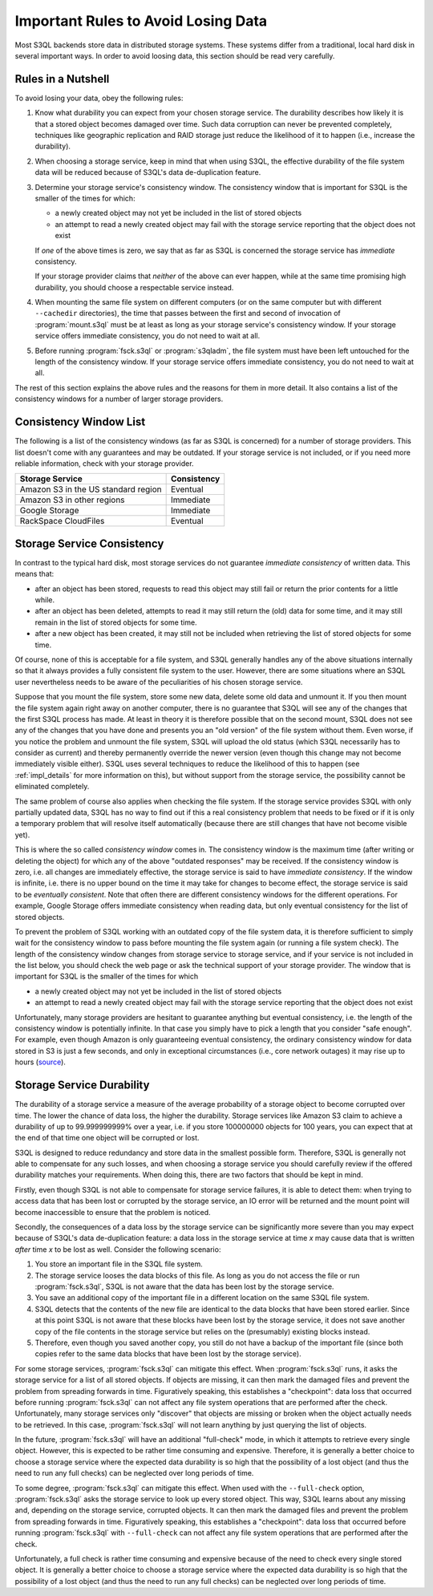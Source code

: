 .. -*- mode: rst -*-

.. _durability:

=======================================
 Important Rules to Avoid Losing Data
=======================================

Most S3QL backends store data in distributed storage systems. These
systems differ from a traditional, local hard disk in several
important ways. In order to avoid loosing data, this section should be
read very carefully.

Rules in a Nutshell
===================

To avoid losing your data, obey the following rules:

#. Know what durability you can expect from your chosen storage
   service. The durability describes how likely it is that a stored
   object becomes damaged over time. Such data corruption can never be
   prevented completely, techniques like geographic replication and
   RAID storage just reduce the likelihood of it to happen (i.e.,
   increase the durability).

#. When choosing a storage service, keep in mind that when using S3QL,
   the effective durability of the file system data will be reduced
   because of S3QL's data de-duplication feature.

#. Determine your storage service's consistency window. The
   consistency window that is important for S3QL is the smaller of the
   times for which:

   - a newly created object may not yet be included in the list of
     stored objects

   - an attempt to read a newly created object may fail with the
     storage service reporting that the object does not exist

   If *one* of the above times is zero, we say that as far as S3QL is
   concerned the storage service has *immediate* consistency.

   If your storage provider claims that *neither* of the above can
   ever happen, while at the same time promising high durability, you
   should choose a respectable service instead.

#. When mounting the same file system on different computers (or on
   the same computer but with different ``--cachedir`` directories),
   the time that passes between the first and second of invocation of
   :program:`mount.s3ql` must be at least as long as your storage
   service's consistency window. If your storage service offers
   immediate consistency, you do not need to wait at all.

#. Before running :program:`fsck.s3ql` or :program:`s3qladm`, the file system
   must have been left untouched for the length of the consistency
   window. If your storage service offers immediate consistency, you
   do not need to wait at all.

The rest of this section explains the above rules and the reasons for
them in more detail. It also contains a list of the consistency
windows for a number of larger storage providers.


Consistency Window List
=======================

The following is a list of the consistency windows (as far as S3QL is
concerned) for a number of storage providers. This list doesn't come
with any guarantees and may be outdated. If your storage service is
not included, or if you need more reliable information, check with
your storage provider.

=======================================   ===================
Storage Service                           Consistency
=======================================   ===================
Amazon S3 in the US standard region       Eventual
Amazon S3 in other regions                Immediate
Google Storage                            Immediate
RackSpace CloudFiles                      Eventual
=======================================   ===================


Storage Service Consistency
===========================

In contrast to the typical hard disk, most storage services do not
guarantee *immediate consistency* of written data. This means that:

* after an object has been stored, requests to read this object may
  still fail or return the prior contents for a little while.

* after an object has been deleted, attempts to read it may still
  return the (old) data for some time, and it may still remain in the
  list of stored objects for some time.

* after a new object has been created, it may still not be included
  when retrieving the list of stored objects for some time.

Of course, none of this is acceptable for a file system, and S3QL
generally handles any of the above situations internally so that it
always provides a fully consistent file system to the user. However,
there are some situations where an S3QL user nevertheless needs to be
aware of the peculiarities of his chosen storage service. 

Suppose that you mount the file system, store some new data, delete
some old data and unmount it. If you then mount the file system again
right away on another computer, there is no guarantee that S3QL will
see any of the changes that the first S3QL process has made. At least
in theory it is therefore possible that on the second mount, S3QL does
not see any of the changes that you have done and presents you an "old
version" of the file system without them. Even worse, if you notice
the problem and unmount the file system, S3QL will upload the old
status (which S3QL necessarily has to consider as current) and thereby
permanently override the newer version (even though this change may
not become immediately visible either). S3QL uses several techniques
to reduce the likelihood of this to happen (see :ref:`impl_details`
for more information on this), but without support from the storage
service, the possibility cannot be eliminated completely.

The same problem of course also applies when checking the file system.
If the storage service provides S3QL with only partially updated data,
S3QL has no way to find out if this a real consistency problem that
needs to be fixed or if it is only a temporary problem that will
resolve itself automatically (because there are still changes that
have not become visible yet).

This is where the so called *consistency window* comes in. The
consistency window is the maximum time (after writing or deleting the
object) for which any of the above "outdated responses" may be
received. If the consistency window is zero, i.e. all changes are
immediately effective, the storage service is said to have *immediate
consistency*. If the window is infinite, i.e. there is no upper bound
on the time it may take for changes to become effect, the storage
service is said to be *eventually consistent*. Note that often there
are different consistency windows for the different operations. For
example, Google Storage offers immediate consistency when reading
data, but only eventual consistency for the list of stored objects.

To prevent the problem of S3QL working with an outdated copy of the
file system data, it is therefore sufficient to simply wait for the
consistency window to pass before mounting the file system again (or
running a file system check). The length of the consistency window
changes from storage service to storage service, and if your service
is not included in the list below, you should check the web page or
ask the technical support of your storage provider. The window that is
important for S3QL is the smaller of the times for which

- a newly created object may not yet be included in the list of
  stored objects

- an attempt to read a newly created object may fail with the
  storage service reporting that the object does not exist


Unfortunately, many storage providers are hesitant to guarantee
anything but eventual consistency, i.e. the length of the consistency
window is potentially infinite. In that case you simply have to pick a
length that you consider "safe enough". For example, even though
Amazon is only guaranteeing eventual consistency, the ordinary
consistency window for data stored in S3 is just a few seconds, and
only in exceptional circumstances (i.e., core network outages) it may
rise up to hours (`source
<http://forums.aws.amazon.com/message.jspa?messageID=38471#38471>`_).


.. _backend_reliability:

Storage Service Durability
==========================

The durability of a storage service a measure of the average
probability of a storage object to become corrupted over time. The
lower the chance of data loss, the higher the durability. Storage
services like Amazon S3 claim to achieve a durability of up to
99.999999999% over a year, i.e. if you store 100000000 objects for 100
years, you can expect that at the end of that time one object will be
corrupted or lost.

S3QL is designed to reduce redundancy and store data in the smallest
possible form. Therefore, S3QL is generally not able to compensate for
any such losses, and when choosing a storage service you should
carefully review if the offered durability matches your requirements.
When doing this, there are two factors that should be kept in mind.

Firstly, even though S3QL is not able to compensate for storage
service failures, it is able to detect them: when trying to access
data that has been lost or corrupted by the storage service, an IO
error will be returned and the mount point will become inaccessible to
ensure that the problem is noticed.

Secondly, the consequences of a data loss by the storage service can
be significantly more severe than you may expect because of S3QL's
data de-duplication feature: a data loss in the storage service at
time *x* may cause data that is written *after* time *x* to be lost as
well. Consider the following scenario:

#. You store an important file in the S3QL file system.
#. The storage service looses the data blocks of this file. As long as you
   do not access the file or run :program:`fsck.s3ql`, S3QL is not
   aware that the data has been lost by the storage service.
#. You save an additional copy of the important file in a different
   location on the same S3QL file system.
#. S3QL detects that the contents of the new file are identical to the
   data blocks that have been stored earlier. Since at this point S3QL
   is not aware that these blocks have been lost by the storage service, it
   does not save another copy of the file contents in the storage service but
   relies on the (presumably) existing blocks instead.
#. Therefore, even though you saved another copy, you still do not
   have a backup of the important file (since both copies refer to the
   same data blocks that have been lost by the storage service).

For some storage services, :program:`fsck.s3ql` can mitigate this
effect. When :program:`fsck.s3ql` runs, it asks the storage service
for a list of all stored objects. If objects are missing, it can then
mark the damaged files and prevent the problem from spreading forwards
in time. Figuratively speaking, this establishes a "checkpoint": data
loss that occurred before running :program:`fsck.s3ql` can not affect
any file system operations that are performed after the check.
Unfortunately, many storage services only "discover" that objects are
missing or broken when the object actually needs to be retrieved. In
this case, :program:`fsck.s3ql` will not learn anything by just
querying the list of objects.

In the future, :program:`fsck.s3ql` will have an additional
"full-check" mode, in which it attempts to retrieve every single
object. However, this is expected to be rather time consuming and
expensive. Therefore, it is generally a better choice to choose a
storage service where the expected data durability is so high that the
possibility of a lost object (and thus the need to run any full
checks) can be neglected over long periods of time.

To some degree, :program:`fsck.s3ql` can mitigate this effect. When
used with the ``--full-check`` option, :program:`fsck.s3ql` asks the
storage service to look up every stored object. This way, S3QL learns
about any missing and, depending on the storage service, corrupted
objects. It can then mark the damaged files and prevent the problem
from spreading forwards in time. Figuratively speaking, this
establishes a "checkpoint": data loss that occurred before running
:program:`fsck.s3ql` with ``--full-check`` can not affect any file
system operations that are performed after the check.

Unfortunately, a full check is rather time consuming and expensive
because of the need to check every single stored object. It is
generally a better choice to choose a storage service where the
expected data durability is so high that the possibility of a lost
object (and thus the need to run any full checks) can be neglected
over long periods of time.

